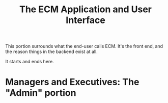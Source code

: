 #+TITLE: The ECM Application and User Interface

This portion surrounds what the end-user calls ECM. It's the front
end, and the reason things in the backend exist at all.

It starts and ends here.


* Managers and Executives: The "Admin" portion







